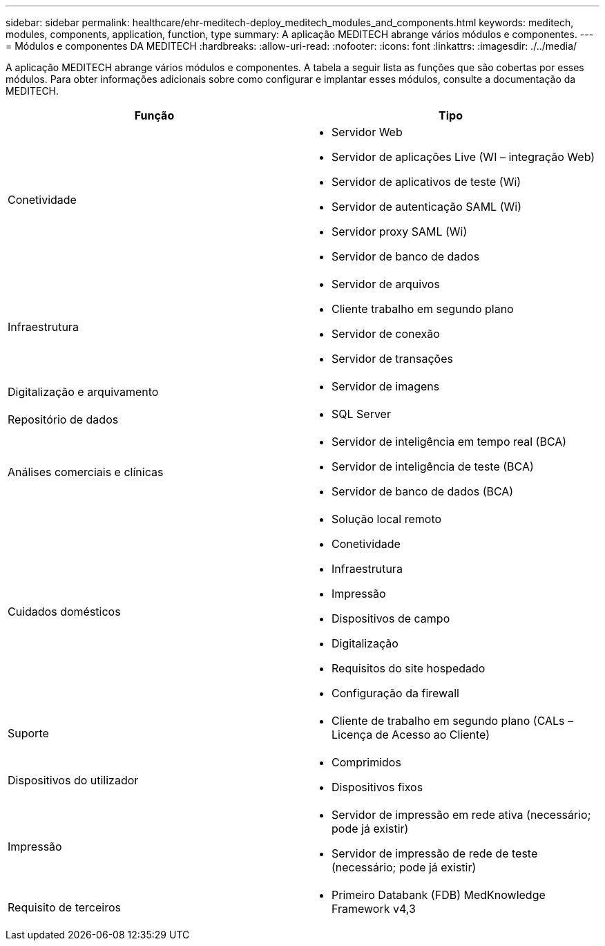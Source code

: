 ---
sidebar: sidebar 
permalink: healthcare/ehr-meditech-deploy_meditech_modules_and_components.html 
keywords: meditech, modules, components, application, function, type 
summary: A aplicação MEDITECH abrange vários módulos e componentes. 
---
= Módulos e componentes DA MEDITECH
:hardbreaks:
:allow-uri-read: 
:nofooter: 
:icons: font
:linkattrs: 
:imagesdir: ./../media/


[role="lead"]
A aplicação MEDITECH abrange vários módulos e componentes. A tabela a seguir lista as funções que são cobertas por esses módulos. Para obter informações adicionais sobre como configurar e implantar esses módulos, consulte a documentação da MEDITECH.

|===
| Função | Tipo 


| Conetividade  a| 
* Servidor Web
* Servidor de aplicações Live (WI – integração Web)
* Servidor de aplicativos de teste (Wi)
* Servidor de autenticação SAML (Wi)
* Servidor proxy SAML (Wi)
* Servidor de banco de dados




| Infraestrutura  a| 
* Servidor de arquivos
* Cliente trabalho em segundo plano
* Servidor de conexão
* Servidor de transações




| Digitalização e arquivamento  a| 
* Servidor de imagens




| Repositório de dados  a| 
* SQL Server




| Análises comerciais e clínicas  a| 
* Servidor de inteligência em tempo real (BCA)
* Servidor de inteligência de teste (BCA)
* Servidor de banco de dados (BCA)




| Cuidados domésticos  a| 
* Solução local remoto
* Conetividade
* Infraestrutura
* Impressão
* Dispositivos de campo
* Digitalização
* Requisitos do site hospedado
* Configuração da firewall




| Suporte  a| 
* Cliente de trabalho em segundo plano (CALs – Licença de Acesso ao Cliente)




| Dispositivos do utilizador  a| 
* Comprimidos
* Dispositivos fixos




| Impressão  a| 
* Servidor de impressão em rede ativa (necessário; pode já existir)
* Servidor de impressão de rede de teste (necessário; pode já existir)




| Requisito de terceiros  a| 
* Primeiro Databank (FDB) MedKnowledge Framework v4,3


|===